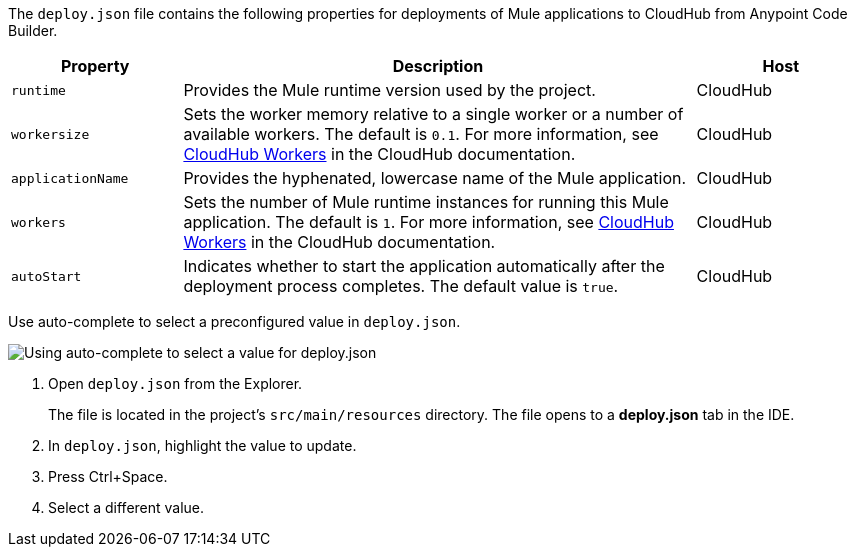 //
// tag::deploy-json-config[]
The `deploy.json` file contains the following properties for deployments of Mule applications to CloudHub from Anypoint Code Builder.

//TODO: this is for CH 1.0 deployments. UPDATE for 2.0 in Oct rel.
[%header,cols="1a,3a,1a"]
|===
| Property 
| Description
| Host

| `runtime`
| Provides the Mule runtime version used by the project.  
| CloudHub

| `workersize`
| Sets the worker memory relative to a single worker or a number of available workers. The default is `0.1`. For more information, see xref:cloudhub::cloudhub-architecture.adoc#cloudhub-workers[CloudHub Workers] in the CloudHub documentation.  
| CloudHub

| `applicationName`
| Provides the hyphenated, lowercase name of the Mule application.  
| CloudHub

| `workers`
| Sets the number of Mule runtime instances for running this Mule application. The default is `1`. For more information, see xref:cloudhub::cloudhub-architecture.adoc#cloudhub-workers[CloudHub Workers] in the CloudHub documentation. 
| CloudHub

| `autoStart`
|  Indicates whether to start the application automatically after the deployment process completes. The default value is `true`.
| CloudHub
|===
// end::deploy-json-config[]
//
// 
// tag::deploy-json-edit[]
Use auto-complete to select a preconfigured value in `deploy.json`.

image:anypoint-code-builder::deploy-json-ch1.png["Using auto-complete to select a value for deploy.json"]

. Open `deploy.json` from the Explorer.
+
The file is located in the project's `src/main/resources` directory. The file opens to a *deploy.json* tab in the IDE.
. In `deploy.json`, highlight the value to update. 
. Press Ctrl+Space. 
. Select a different value.
// end::deploy-json-edit[]
//